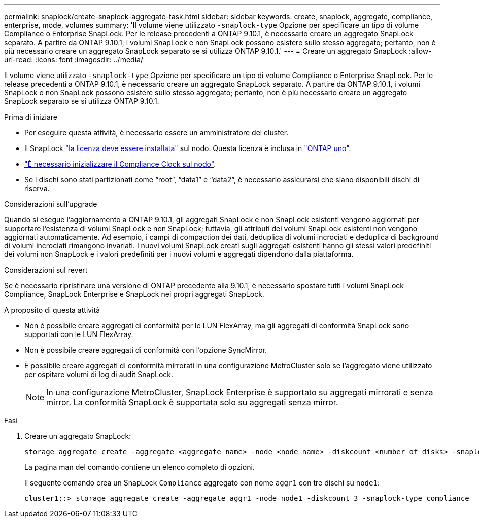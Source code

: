 ---
permalink: snaplock/create-snaplock-aggregate-task.html 
sidebar: sidebar 
keywords: create, snaplock, aggregate, compliance, enterprise, mode, volumes 
summary: 'Il volume viene utilizzato `-snaplock-type` Opzione per specificare un tipo di volume Compliance o Enterprise SnapLock. Per le release precedenti a ONTAP 9.10.1, è necessario creare un aggregato SnapLock separato. A partire da ONTAP 9.10.1, i volumi SnapLock e non SnapLock possono esistere sullo stesso aggregato; pertanto, non è più necessario creare un aggregato SnapLock separato se si utilizza ONTAP 9.10.1.' 
---
= Creare un aggregato SnapLock
:allow-uri-read: 
:icons: font
:imagesdir: ../media/


[role="lead"]
Il volume viene utilizzato `-snaplock-type` Opzione per specificare un tipo di volume Compliance o Enterprise SnapLock. Per le release precedenti a ONTAP 9.10.1, è necessario creare un aggregato SnapLock separato. A partire da ONTAP 9.10.1, i volumi SnapLock e non SnapLock possono esistere sullo stesso aggregato; pertanto, non è più necessario creare un aggregato SnapLock separato se si utilizza ONTAP 9.10.1.

.Prima di iniziare
* Per eseguire questa attività, è necessario essere un amministratore del cluster.
* Il SnapLock link:https://docs.netapp.com/us-en/ontap/system-admin/install-license-task.html["la licenza deve essere installata"] sul nodo. Questa licenza è inclusa in link:https://docs.netapp.com/us-en/ontap/system-admin/manage-licenses-concept.html#licenses-included-with-ontap-one["ONTAP uno"].
* link:https://docs.netapp.com/us-en/ontap/snaplock/initialize-complianceclock-task.html["È necessario inizializzare il Compliance Clock sul nodo"].
* Se i dischi sono stati partizionati come "`root`", "`data1`" e "`data2`", è necessario assicurarsi che siano disponibili dischi di riserva.


.Considerazioni sull'upgrade
Quando si esegue l'aggiornamento a ONTAP 9.10.1, gli aggregati SnapLock e non SnapLock esistenti vengono aggiornati per supportare l'esistenza di volumi SnapLock e non SnapLock; tuttavia, gli attributi dei volumi SnapLock esistenti non vengono aggiornati automaticamente. Ad esempio, i campi di compaction dei dati, deduplica di volumi incrociati e deduplica di background di volumi incrociati rimangono invariati. I nuovi volumi SnapLock creati sugli aggregati esistenti hanno gli stessi valori predefiniti dei volumi non SnapLock e i valori predefiniti per i nuovi volumi e aggregati dipendono dalla piattaforma.

.Considerazioni sul revert
Se è necessario ripristinare una versione di ONTAP precedente alla 9.10.1, è necessario spostare tutti i volumi SnapLock Compliance, SnapLock Enterprise e SnapLock nei propri aggregati SnapLock.

.A proposito di questa attività
* Non è possibile creare aggregati di conformità per le LUN FlexArray, ma gli aggregati di conformità SnapLock sono supportati con le LUN FlexArray.
* Non è possibile creare aggregati di conformità con l'opzione SyncMirror.
* È possibile creare aggregati di conformità mirrorati in una configurazione MetroCluster solo se l'aggregato viene utilizzato per ospitare volumi di log di audit SnapLock.
+
[NOTE]
====
In una configurazione MetroCluster, SnapLock Enterprise è supportato su aggregati mirrorati e senza mirror. La conformità SnapLock è supportata solo su aggregati senza mirror.

====


.Fasi
. Creare un aggregato SnapLock:
+
[source, cli]
----
storage aggregate create -aggregate <aggregate_name> -node <node_name> -diskcount <number_of_disks> -snaplock-type <compliance|enterprise>
----
+
La pagina man del comando contiene un elenco completo di opzioni.

+
Il seguente comando crea un SnapLock `Compliance` aggregato con nome `aggr1` con tre dischi su `node1`:

+
[listing]
----
cluster1::> storage aggregate create -aggregate aggr1 -node node1 -diskcount 3 -snaplock-type compliance
----

